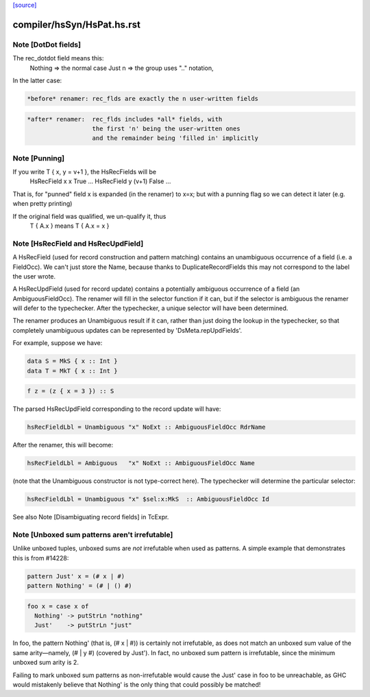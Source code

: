 `[source] <https://gitlab.haskell.org/ghc/ghc/tree/master/compiler/hsSyn/HsPat.hs>`_

====================
compiler/hsSyn/HsPat.hs.rst
====================

Note [DotDot fields]
~~~~~~~~~~~~~~~~~~~~
The rec_dotdot field means this:
  Nothing => the normal case
  Just n  => the group uses ".." notation,

In the latter case:

.. code-block:: haskell

  *before* renamer: rec_flds are exactly the n user-written fields

.. code-block:: haskell

  *after* renamer:  rec_flds includes *all* fields, with
                    the first 'n' being the user-written ones
                    and the remainder being 'filled in' implicitly


Note [Punning]
~~~~~~~~~~~~~~
If you write T { x, y = v+1 }, the HsRecFields will be
     HsRecField x x True ...
     HsRecField y (v+1) False ...
That is, for "punned" field x is expanded (in the renamer)
to x=x; but with a punning flag so we can detect it later
(e.g. when pretty printing)

If the original field was qualified, we un-qualify it, thus
   T { A.x } means T { A.x = x }


Note [HsRecField and HsRecUpdField]
~~~~~~~~~~~~~~~~~~~~~~~~~~~~~~~~~~~
A HsRecField (used for record construction and pattern matching)
contains an unambiguous occurrence of a field (i.e. a FieldOcc).
We can't just store the Name, because thanks to
DuplicateRecordFields this may not correspond to the label the user
wrote.

A HsRecUpdField (used for record update) contains a potentially
ambiguous occurrence of a field (an AmbiguousFieldOcc).  The
renamer will fill in the selector function if it can, but if the
selector is ambiguous the renamer will defer to the typechecker.
After the typechecker, a unique selector will have been determined.

The renamer produces an Unambiguous result if it can, rather than
just doing the lookup in the typechecker, so that completely
unambiguous updates can be represented by 'DsMeta.repUpdFields'.

For example, suppose we have:

.. code-block:: haskell

    data S = MkS { x :: Int }
    data T = MkT { x :: Int }

.. code-block:: haskell

    f z = (z { x = 3 }) :: S

The parsed HsRecUpdField corresponding to the record update will have:

.. code-block:: haskell

    hsRecFieldLbl = Unambiguous "x" NoExt :: AmbiguousFieldOcc RdrName

After the renamer, this will become:

.. code-block:: haskell

    hsRecFieldLbl = Ambiguous   "x" NoExt :: AmbiguousFieldOcc Name

(note that the Unambiguous constructor is not type-correct here).
The typechecker will determine the particular selector:

.. code-block:: haskell

    hsRecFieldLbl = Unambiguous "x" $sel:x:MkS  :: AmbiguousFieldOcc Id

See also Note [Disambiguating record fields] in TcExpr.


Note [Unboxed sum patterns aren't irrefutable]
~~~~~~~~~~~~~~~~~~~~~~~~~~~~~~~~~~~~~~~~~~~~~~~~~
Unlike unboxed tuples, unboxed sums are *not* irrefutable when used as
patterns. A simple example that demonstrates this is from #14228:

.. code-block:: haskell

  pattern Just' x = (# x | #)
  pattern Nothing' = (# | () #)

.. code-block:: haskell

  foo x = case x of
    Nothing' -> putStrLn "nothing"
    Just'    -> putStrLn "just"

In foo, the pattern Nothing' (that is, (# x | #)) is certainly not irrefutable,
as does not match an unboxed sum value of the same arity—namely, (# | y #)
(covered by Just'). In fact, no unboxed sum pattern is irrefutable, since the
minimum unboxed sum arity is 2.

Failing to mark unboxed sum patterns as non-irrefutable would cause the Just'
case in foo to be unreachable, as GHC would mistakenly believe that Nothing'
is the only thing that could possibly be matched!

